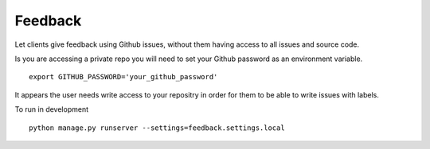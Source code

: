 ========
Feedback
========

Let clients give feedback using Github issues, without them having access to all issues and source code.

Is you are accessing a private repo you will need to set your Github password as an environment variable.
::

    export GITHUB_PASSWORD='your_github_password'

It appears the user needs write access to your repositry in order for them to be able to write issues with labels.

To run in development
::

    python manage.py runserver --settings=feedback.settings.local
